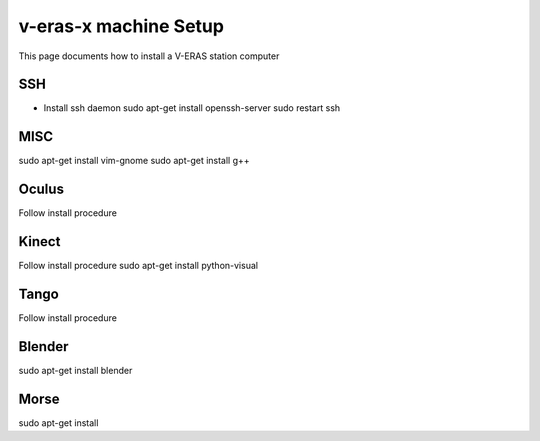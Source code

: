 v-eras-x machine Setup
=======================

.. highlightlang:: sh

This page documents how to install a V-ERAS station computer

SSH
-----
- Install ssh daemon
  sudo apt-get install openssh-server
  sudo restart ssh

MISC
-----
sudo apt-get install vim-gnome
sudo apt-get install g++

Oculus
------
Follow install procedure

Kinect
------
Follow install procedure
sudo apt-get install python-visual

Tango
-----
Follow install procedure

Blender
-------
sudo apt-get install blender 

Morse
-----
sudo apt-get install 


